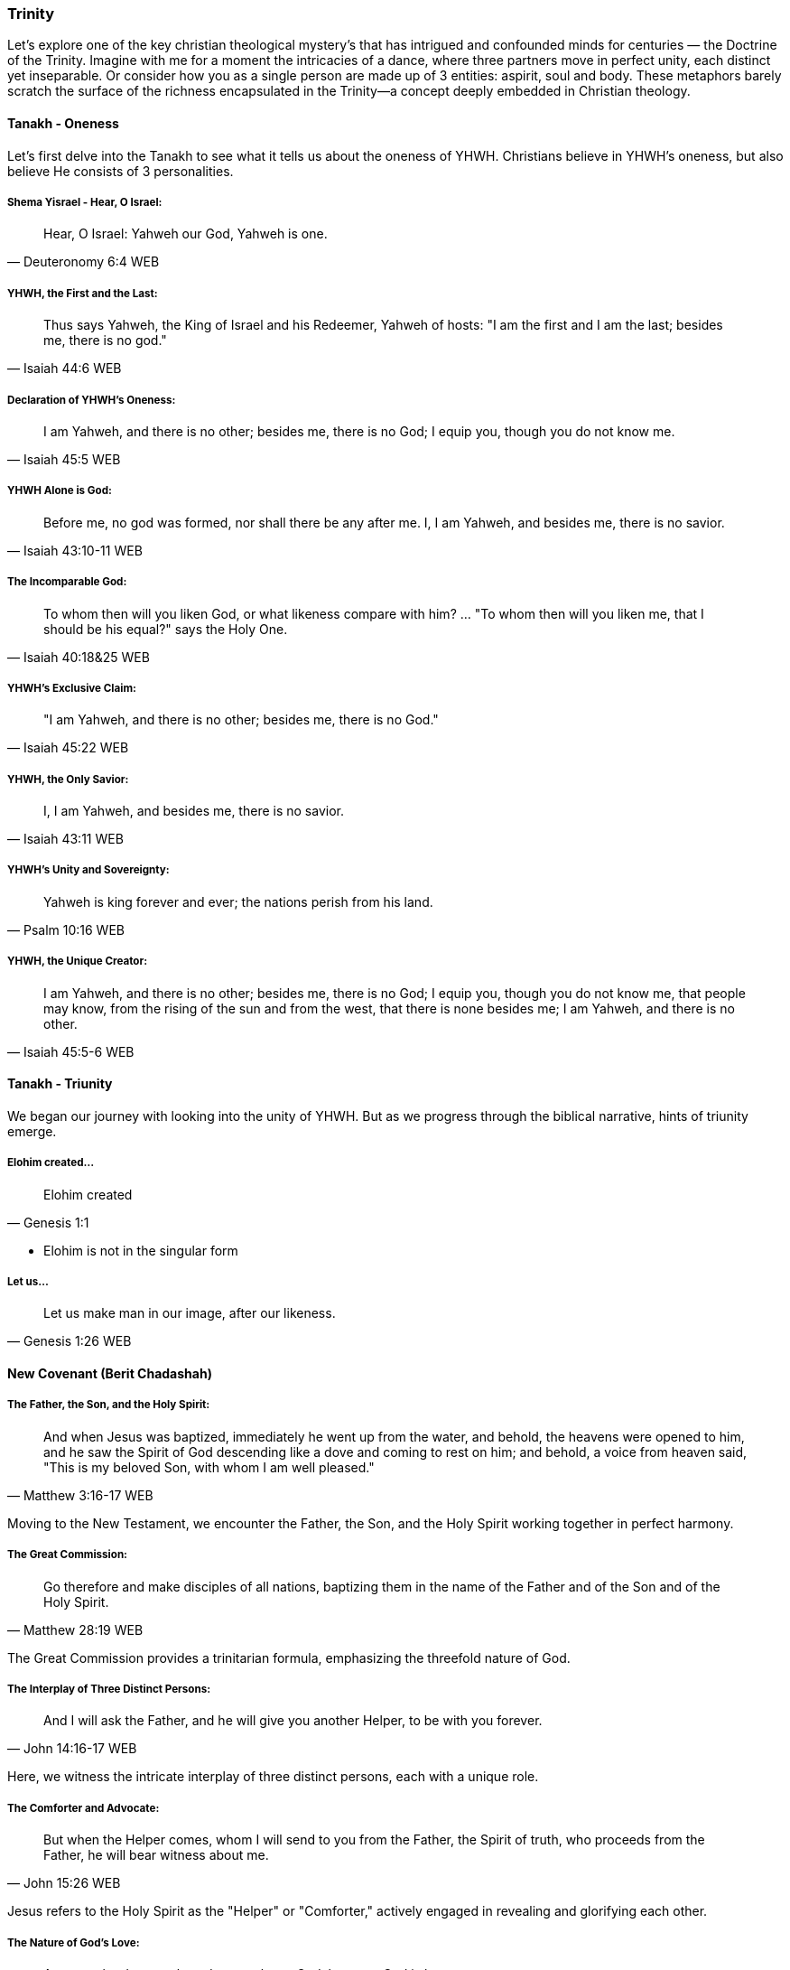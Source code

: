 === Trinity
Let's explore one of the key christian theological mystery's that has intrigued and confounded minds for centuries — the Doctrine of the Trinity. Imagine with me for a moment the intricacies of a dance, where three partners move in perfect unity, each distinct yet inseparable.
Or consider how you as a single person are made up of 3 entities: aspirit, soul and body.
These metaphors barely scratch the surface of the richness encapsulated in the Trinity—a concept deeply embedded in Christian theology.

==== Tanakh - Oneness
Let's first delve into the Tanakh to see what it tells us about the oneness of YHWH.
Christians believe in YHWH's oneness, but also believe He consists of 3 personalities.

===== Shema Yisrael - Hear, O Israel:

> Hear, O Israel: Yahweh our God, Yahweh is one.
-- Deuteronomy 6:4 WEB

===== YHWH, the First and the Last:

> Thus says Yahweh, the King of Israel and his Redeemer, Yahweh of hosts: "I am the first and I am the last; besides me, there is no god."
-- Isaiah 44:6 WEB

===== Declaration of YHWH's Oneness:

> I am Yahweh, and there is no other; besides me, there is no God; I equip you, though you do not know me.
-- Isaiah 45:5 WEB

===== YHWH Alone is God:

> Before me, no god was formed, nor shall there be any after me. I, I am Yahweh, and besides me, there is no savior.
-- Isaiah 43:10-11 WEB

===== The Incomparable God:

> To whom then will you liken God, or what likeness compare with him? ... "To whom then will you liken me, that I should be his equal?" says the Holy One.
-- Isaiah 40:18&25 WEB

===== YHWH's Exclusive Claim:

> "I am Yahweh, and there is no other; besides me, there is no God."
-- Isaiah 45:22 WEB

===== YHWH, the Only Savior:

> I, I am Yahweh, and besides me, there is no savior.
-- Isaiah 43:11 WEB

===== YHWH's Unity and Sovereignty:

> Yahweh is king forever and ever; the nations perish from his land.
-- Psalm 10:16 WEB

===== YHWH, the Unique Creator:

> I am Yahweh, and there is no other; besides me, there is no God; I equip you, though you do not know me, that people may know, from the rising of the sun and from the west, that there is none besides me; I am Yahweh, and there is no other.
-- Isaiah 45:5-6 WEB


==== Tanakh - Triunity
We began our journey with looking into the unity of YHWH.
But as we progress through the biblical narrative, hints of triunity emerge.

===== Elohim created...
> Elohim created
-- Genesis 1:1

* Elohim is not in the singular form

===== Let us...
> Let us make man in our image, after our likeness.
-- Genesis 1:26 WEB

==== New Covenant (Berit Chadashah)

===== The Father, the Son, and the Holy Spirit:
> And when Jesus was baptized, immediately he went up from the water, and behold, the heavens were opened to him, and he saw the Spirit of God descending like a dove and coming to rest on him; and behold, a voice from heaven said, "This is my beloved Son, with whom I am well pleased."
-- Matthew 3:16-17 WEB

Moving to the New Testament, we encounter the Father, the Son, and the Holy Spirit working together in perfect harmony.

===== The Great Commission:
> Go therefore and make disciples of all nations, baptizing them in the name of the Father and of the Son and of the Holy Spirit.
-- Matthew 28:19 WEB

The Great Commission provides a trinitarian formula, emphasizing the threefold nature of God.

===== The Interplay of Three Distinct Persons:
> And I will ask the Father, and he will give you another Helper, to be with you forever.
-- John 14:16-17 WEB

Here, we witness the intricate interplay of three distinct persons, each with a unique role.

===== The Comforter and Advocate:
> But when the Helper comes, whom I will send to you from the Father, the Spirit of truth, who proceeds from the Father, he will bear witness about me.
-- John 15:26 WEB

Jesus refers to the Holy Spirit as the "Helper" or "Comforter," actively engaged in revealing and glorifying each other.

===== The Nature of God's Love:
> Anyone who does not love does not know God, because God is love.
-- 1 John 4:8 WEB

The dynamic love between the Father, the Son, and the Holy Spirit is the very essence of this divine dance.

===== A Divine Mystery:
> For now we see in a mirror dimly, but then face to face. Now I know in part; then I shall know fully, even as I have been fully known.
-- 1 Corinthians 13:12 WEB

Our journey concludes with the acknowledgment of mystery, recognizing that our understanding is but a dim reflection of the divine reality.

In conclusion, the Doctrine of the Trinity invites us into the depths of a divine relationship—a dance of love, unity, and diversity. It calls us to embrace the mystery with humility and awe.

Thank you for joining me on this expedition into the heart of the Trinity—a mystery that invites us to ponder the depths of God's nature and the beauty of the eternal dance.
